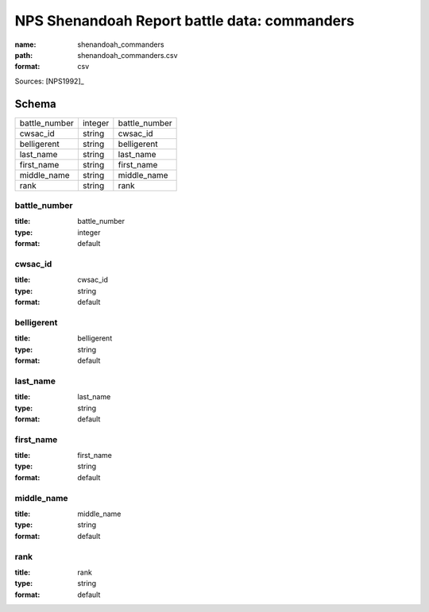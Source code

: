 #############################################
NPS Shenandoah Report battle data: commanders
#############################################

:name: shenandoah_commanders
:path: shenandoah_commanders.csv
:format: csv



Sources: [NPS1992]_


Schema
======



=============  =======  =============
battle_number  integer  battle_number
cwsac_id       string   cwsac_id
belligerent    string   belligerent
last_name      string   last_name
first_name     string   first_name
middle_name    string   middle_name
rank           string   rank
=============  =======  =============

battle_number
-------------

:title: battle_number
:type: integer
:format: default





       
cwsac_id
--------

:title: cwsac_id
:type: string
:format: default





       
belligerent
-----------

:title: belligerent
:type: string
:format: default





       
last_name
---------

:title: last_name
:type: string
:format: default





       
first_name
----------

:title: first_name
:type: string
:format: default





       
middle_name
-----------

:title: middle_name
:type: string
:format: default





       
rank
----

:title: rank
:type: string
:format: default





       

